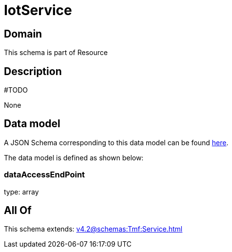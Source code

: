 = IotService

[#domain]
== Domain

This schema is part of Resource

[#description]
== Description

#TODO

None

[#data_model]
== Data model

A JSON Schema corresponding to this data model can be found https://tmforum.org[here].

The data model is defined as shown below:


=== dataAccessEndPoint
type: array


[#all_of]
== All Of

This schema extends: xref:v4.2@schemas:Tmf:Service.adoc[]
